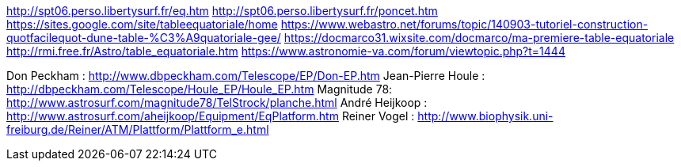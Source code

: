 http://spt06.perso.libertysurf.fr/eq.htm
http://spt06.perso.libertysurf.fr/poncet.htm
https://sites.google.com/site/tableequatoriale/home
https://www.webastro.net/forums/topic/140903-tutoriel-construction-quotfacilequot-dune-table-%C3%A9quatoriale-gee/
https://docmarco31.wixsite.com/docmarco/ma-premiere-table-equatoriale
http://rmi.free.fr/Astro/table_equatoriale.htm
https://www.astronomie-va.com/forum/viewtopic.php?t=1444

Don Peckham : http://www.dbpeckham.com/Telescope/EP/Don-EP.htm
Jean-Pierre Houle : http://dbpeckham.com/Telescope/Houle_EP/Houle_EP.htm
Magnitude 78: http://www.astrosurf.com/magnitude78/TelStrock/planche.html
André Heijkoop : http://www.astrosurf.com/aheijkoop/Equipment/EqPlatform.htm
Reiner Vogel : http://www.biophysik.uni-freiburg.de/Reiner/ATM/Plattform/Plattform_e.html
